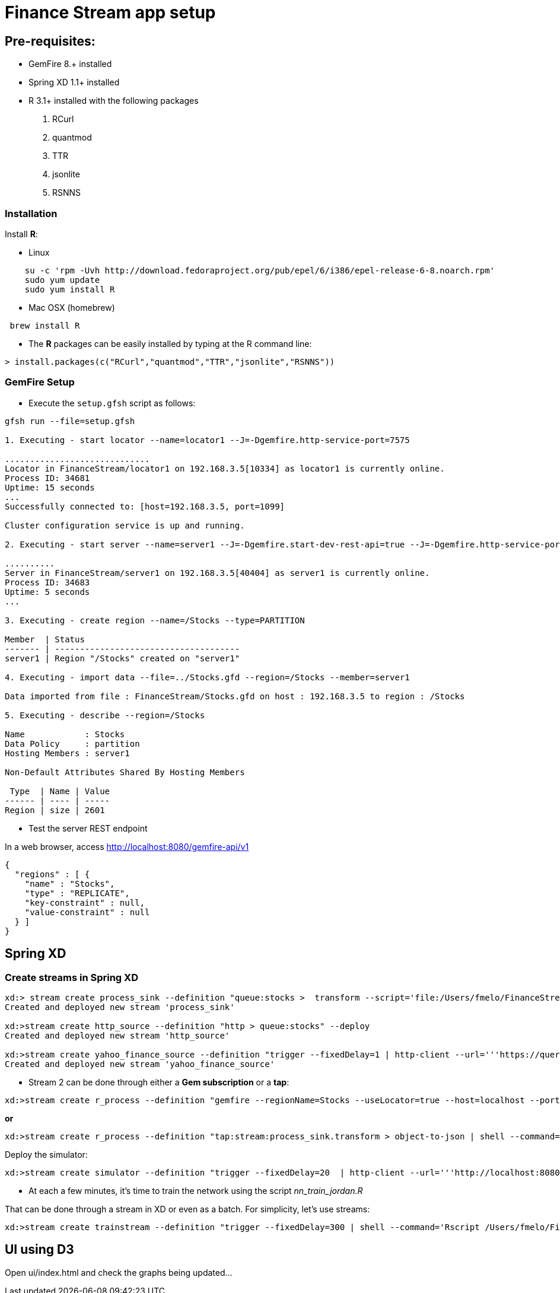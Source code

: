 # Finance Stream app setup

##  Pre-requisites:
- GemFire 8.+ installed
- Spring XD 1.1+ installed
- R 3.1+ installed with the following packages
. RCurl
. quantmod
. TTR
. jsonlite
. RSNNS +

### Installation 

Install **R**: 

* Linux 

----
    su -c 'rpm -Uvh http://download.fedoraproject.org/pub/epel/6/i386/epel-release-6-8.noarch.rpm'
    sudo yum update
    sudo yum install R
----

* Mac OSX (homebrew)

----
 brew install R
----

* The **R** packages can be easily installed by typing at the R command line: 

----
> install.packages(c("RCurl","quantmod","TTR","jsonlite","RSNNS"))
----

### GemFire Setup

* Execute the `setup.gfsh` script as follows:

----
gfsh run --file=setup.gfsh

1. Executing - start locator --name=locator1 --J=-Dgemfire.http-service-port=7575

.............................
Locator in FinanceStream/locator1 on 192.168.3.5[10334] as locator1 is currently online.
Process ID: 34681
Uptime: 15 seconds
...
Successfully connected to: [host=192.168.3.5, port=1099]

Cluster configuration service is up and running.

2. Executing - start server --name=server1 --J=-Dgemfire.start-dev-rest-api=true --J=-Dgemfire.http-service-port=8080

..........
Server in FinanceStream/server1 on 192.168.3.5[40404] as server1 is currently online.
Process ID: 34683
Uptime: 5 seconds
...

3. Executing - create region --name=/Stocks --type=PARTITION

Member  | Status
------- | -------------------------------------
server1 | Region "/Stocks" created on "server1"

4. Executing - import data --file=../Stocks.gfd --region=/Stocks --member=server1

Data imported from file : FinanceStream/Stocks.gfd on host : 192.168.3.5 to region : /Stocks

5. Executing - describe --region=/Stocks

Name            : Stocks
Data Policy     : partition
Hosting Members : server1

Non-Default Attributes Shared By Hosting Members

 Type  | Name | Value
------ | ---- | -----
Region | size | 2601
----


* Test the server REST endpoint

In a web browser, access http://localhost:8080/gemfire-api/v1

----
{
  "regions" : [ {
    "name" : "Stocks",
    "type" : "REPLICATE",
    "key-constraint" : null,
    "value-constraint" : null
  } ]
}
----

## Spring XD

### Create streams in Spring XD

----
xd:> stream create process_sink --definition "queue:stocks >  transform --script='file:/Users/fmelo/FinanceStream/transform.groovy' | gemfire-json-server --useLocator=true --host=localhost --port=10334 --regionName=Stocks --keyExpression=payload.getField('timestamp')" --deploy
Created and deployed new stream 'process_sink'

xd:>stream create http_source --definition "http > queue:stocks" --deploy
Created and deployed new stream 'http_source'

xd:>stream create yahoo_finance_source --definition "trigger --fixedDelay=1 | http-client --url='''https://query.yahooapis.com/v1/public/yql?q=select * from yahoo.finance.quote where symbol in (\"MSFT\")&format=json&env=store://datatables.org/alltableswithkeys''' --httpMethod=GET | splitter --expression=#jsonPath(payload,'$.query.results.quote')  > queue:stocks" --deploy
Created and deployed new stream 'yahoo_finance_source'
----


* Stream 2 can be done through either a *Gem subscription* or a *tap*:

----
xd:>stream create r_process --definition "gemfire --regionName=Stocks --useLocator=true --host=localhost --port=10334 | shell --command='Rscript /Users/fmelo/FinanceStream/nn_evaluate_jordan.R' | log " --deploy
----

*or*

----
xd:>stream create r_process --definition "tap:stream:process_sink.transform > object-to-json | shell --command='Rscript /Users/fmelo/FinanceStream/nn_evaluate_jordan.R' | log " --deploy
----

Deploy the simulator:

----
xd:>stream create simulator --definition "trigger --fixedDelay=20  | http-client --url='''http://localhost:8080/gemfire-api/v1/queries/adhoc?q=SELECT%20DISTINCT%20*%20FROM%20/Stocks%20s%20ORDER%20BY%20java.util.Random.nextInt()%20LIMIT%2010000''' --httpMethod=GET | splitter --expression=#jsonPath(payload,'$') | transform --script='file:/Users/fmelo/FinanceStream/randomize.groovy' > queue:stocks " --deploy
----

* At each a few minutes, it's time to train the network using the script __nn_train_jordan.R__

That can be done through a stream in XD or even as a batch. For simplicity, let's use streams:

----
xd:>stream create trainstream --definition "trigger --fixedDelay=300 | shell --command='Rscript /Users/fmelo/FinanceStream/nn_train_jordan.R' | log " --deploy
----

## UI using D3

Open ui/index.html and check the graphs being updated...
